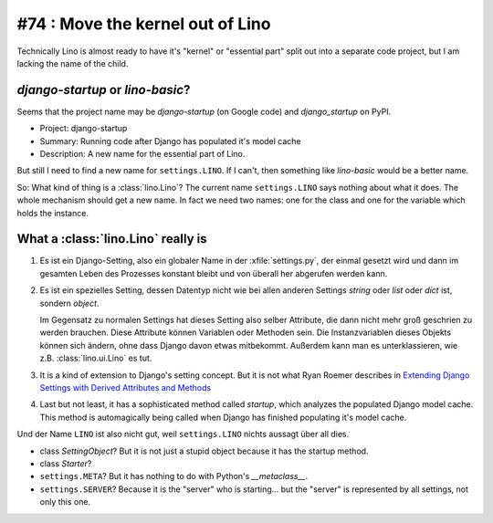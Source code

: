 #74 : Move the kernel out of Lino
=================================

Technically Lino is almost ready to have it's "kernel" or "essential part" 
split out into a separate code project, 
but I am lacking the name of the child.


`django-startup` or `lino-basic`?
----------------------------------

Seems that the project name may be 
`django-startup` (on Google code) 
and `django_startup` on PyPI.

- Project: django-startup
- Summary: Running code after Django has populated it's model cache
- Description: A new name for the essential part of Lino.

But still I need to find a new name for ``settings.LINO``.
If I can't, then something like `lino-basic` would be a better name.

So: What kind of thing is a :class:`lino.Lino`?
The current name ``settings.LINO`` says nothing about what it does. 
The whole mechanism should get a new name.
In fact we need two names: one for the class and one for the 
variable which holds the instance.

What a :class:`lino.Lino` really is
-----------------------------------

#.  Es ist ein Django-Setting, also ein globaler Name in der :xfile:`settings.py`, 
    der einmal gesetzt wird und dann im gesamten Leben des Prozesses konstant 
    bleibt und von überall her abgerufen werden kann.

#.  Es ist ein spezielles Setting, dessen Datentyp nicht wie bei allen anderen
    Settings `string` oder `list` oder `dict` ist, sondern `object`. 
    
    Im Gegensatz zu normalen Settings hat dieses Setting also selber 
    Attribute, die dann nicht mehr groß geschrien zu werden brauchen.
    Diese Attribute können Variablen oder Methoden sein.
    Die Instanzvariablen dieses Objekts können sich ändern, ohne dass Django 
    davon etwas mitbekommt.
    Außerdem kann man es unterklassieren, wie z.B. 
    :class:`lino.ui.Lino` es tut.
    
#.  It is a kind of extension to Django's setting concept.
    But it is not what Ryan Roemer describes in 
    `Extending Django Settings with Derived Attributes and Methods
    <http://loose-bits.com/2011/04/extending-django-settings-with-derived.html>`__

#.  Last but not least, it has a sophisticated method called `startup`,
    which analyzes the populated Django model cache. 
    This method is automagically being called when Django has 
    finished populating it's model cache.
    
Und der Name ``LINO`` ist also nicht gut, weil ``settings.LINO`` nichts aussagt 
über all dies.

- class `SettingObject`?
  But it is not just a stupid object because it has the startup method.
  
- class `Starter`? 

- ``settings.META``?
  But it has nothing to do with Python's `__metaclass__`.

- ``settings.SERVER``?
  Because it is the "server" who is starting...
  but the "server" is represented by all settings, not only this one.
  



